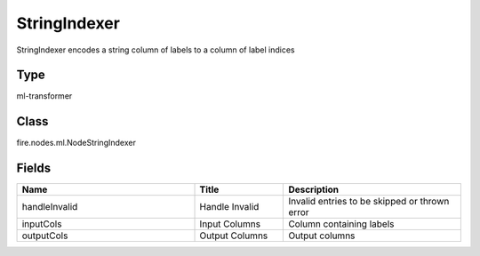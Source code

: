StringIndexer
=========== 

StringIndexer encodes a string column of labels to a column of label indices

Type
--------- 

ml-transformer

Class
--------- 

fire.nodes.ml.NodeStringIndexer

Fields
--------- 

.. list-table::
      :widths: 10 5 10
      :header-rows: 1

      * - Name
        - Title
        - Description
      * - handleInvalid
        - Handle Invalid
        - Invalid entries to be skipped or thrown error
      * - inputCols
        - Input Columns
        - Column containing labels
      * - outputCols
        - Output Columns
        - Output  columns




